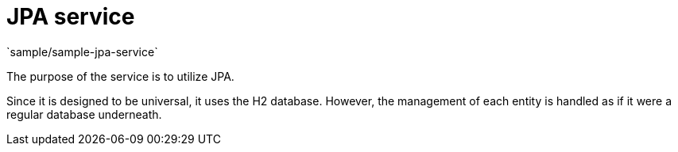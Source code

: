 = JPA service
`sample/sample-jpa-service`

The purpose of the service is to utilize JPA.

Since it is designed to be universal, it uses the H2 database. 
However, the management of each entity is handled as if it were a regular database underneath.
